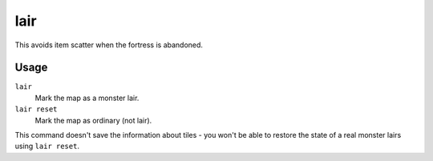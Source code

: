 lair
====

.. dfhack-tool::
    :summary: Mark the map as a monster lair.
    :tags: unavailable fort armok map

This avoids item scatter when the fortress is abandoned.

Usage
-----

``lair``
    Mark the map as a monster lair.
``lair reset``
    Mark the map as ordinary (not lair).

This command doesn't save the information about tiles - you won't be able to
restore the state of a real monster lairs using ``lair reset``.
